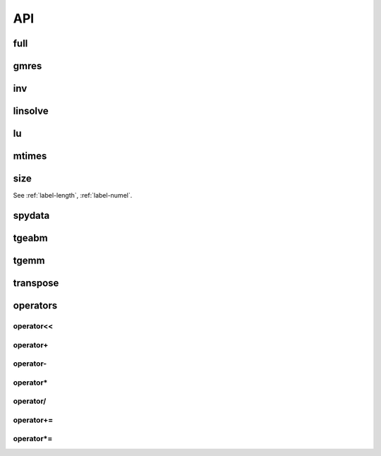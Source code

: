 
API
===

.. _label-full-hmatrix:

full
----
.. doxygenfunction:: full(hmatrix<T> const &Ah)
    :project: castor

.. _label-gmres-hmatrix:

gmres
-----
.. doxygenfunction:: gmres(hmatrix<T> const &Ah, matrix<T> const &B, double tol, std::size_t maxit, hmatrix<T> const &Lh, hmatrix<T> const &Uh, matrix<T> const &X0 = matrix<T>())
    :project: castor
.. doxygenfunction:: gmres(hmatrix<T> const &Ah, matrix<T> const &B, double tol, std::size_t maxit, hmatrix<T> const &Ahm1, matrix<T> const &X0 = matrix<T>())
    :project: castor
.. doxygenfunction:: gmres(hmatrix<T> const &Ah, matrix<T> const &B, double tol = 1e-6, std::size_t maxit = 10, std::function<matrix<T>(matrix<T> const&)> const &Am1 = std::function<matrix<T>(matrix<T> const&)>(), matrix<T> const &X0 = matrix<T>())
    :project: castor

.. _label-inv-hmatrix:

inv
---
.. doxygenfunction:: inv(hmatrix<T> const &Ah)
    :project: castor


.. _label-linsolve-hmatrix:

linsolve
--------
.. doxygenfunction:: linsolve(hmatrix<T> const &Ah, matrix<T> const &B)
    :project: castor


.. _label-lu-hmatrix:

lu
--
.. doxygenfunction:: lu(hmatrix<T> const &Ah, double tol = 0)
    :project: castor


.. _label-mtimes-hmatrix:

mtimes
------
.. doxygenfunction:: mtimes(hmatrix<T> const &Ah, hmatrix<T> const &Bh)
    :project: castor
.. doxygenfunction:: mtimes(matrix<T> const &A, hmatrix<T> const &Bh)
    :project: castor
.. doxygenfunction:: mtimes(hmatrix<T> const &Ah, matrix<T> const &B)
    :project: castor


.. _label-size_hmatrix:

size
----
.. doxygenfunction:: size(hmatrix<T> const &Ah)
    :project: castor

See :ref:`label-length`, :ref:`label-numel`.

.. _label-spydata:

spydata
-------
.. doxygenfunction:: spydata(hmatrix<T> const &Ah)
    :project: castor

.. _label-tgeabm-hmatrix:

tgeabm
------
.. doxygenfunction:: tgeabm(T alpha, matrix<T> const &A, matrix<T> const &B, T beta, hmatrix<T> &Ch)
    :project: castor


.. _label-tgemm-hmatrix:

tgemm
-----
.. doxygenfunction:: tgemm(T alpha, hmatrix<T> const &Ah, hmatrix<T> const &Bh, T beta, hmatrix<T> &Ch)
    :project: castor


.. _label-transpose-hmatrix:

transpose
---------
.. doxygenfunction:: transpose(hmatrix<T> const &Ah)
    :project: castor


.. _label-operators-hmatrix:

operators
---------

.. _label-operator<<-hmatrix:

operator<<
++++++++++

.. doxygenfunction:: operator<<(std::ostream &flux, hmatrix<T> const &Ah)
    :project: castor


.. _label-operator+-hmatrix:

operator+
++++++++++

.. doxygenfunction:: operator+(T a, hmatrix<T> const &Bh)
    :project: castor
.. doxygenfunction:: operator+(hmatrix<T> const &Ah, hmatrix<T> const &Bh)
    :project: castor
.. doxygenfunction:: operator+(hmatrix<T> const &Ah, T b)
    :project: castor


.. _label-operator--hmatrix:

operator-
++++++++++

.. doxygenfunction:: operator-(T a, hmatrix<T> const &Bh)
    :project: castor
.. doxygenfunction:: operator-(hmatrix<T> const &Ah, hmatrix<T> const &Bh)
    :project: castor
.. doxygenfunction:: operator-(hmatrix<T> const &Ah, T b)
    :project: castor
.. doxygenfunction:: operator-(hmatrix<T> const &Ah)
    :project: castor


.. _label-operator*-hmatrix:

operator*
++++++++++

.. doxygenfunction:: operator*(T a, hmatrix<T> const &Bh)
    :project: castor
.. doxygenfunction:: operator*(hmatrix<T> const &Ah, T b)
    :project: castor


.. _label-operator/-hmatrix:

operator/
++++++++++

.. doxygenfunction:: operator/(hmatrix<T> const &Ah, T b)
    :project: castor


.. _label-operator+=-hmatrix:

operator+=
++++++++++
.. doxygenfunction:: operator+=(hmatrix<T> const &Bh)
    :project: castor
.. doxygenfunction:: operator+=(T b)
    :project: castor



.. _label-operator*=-hmatrix:

operator*=
++++++++++
.. doxygenfunction:: operator*=(T b)
    :project: castor
